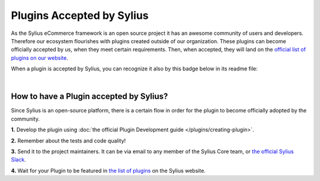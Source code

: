 Plugins Accepted by Sylius
==========================

As the Sylius eCommerce framework is an open source project it has an awesome community of users and developers.
Therefore our ecosystem flourishes with plugins created outside of our organization. These plugins can become officially
accepted by us, when they meet certain requirements. Then, when accepted, they will land on the `official list of plugins
on our website <https://sylius.com/plugins/>`_.

When a plugin is accepted by Sylius, you can recognize it also by this badge below in its readme file:

.. image:: ../_images/approved_plugin.png
    :scale: 50%

|

How to have a Plugin accepted by Sylius?
----------------------------------------

Since Sylius is an open-source platform, there is a certain flow in order for the plugin to become officially adopted by the community.

**1.** Develop the plugin using :doc:`the official Plugin Development guide </plugins/creating-plugin>`.

**2.** Remember about the tests and code quality!

**3.** Send it to the project maintainers. It can be via email to any member of the Sylius Core team, or `the official Sylius Slack <http://sylius.com/slack>`_.

**4.** Wait for your Plugin to be featured in `the list of plugins <http://sylius.com/developers/store/plugins>`_ on the Sylius website.
